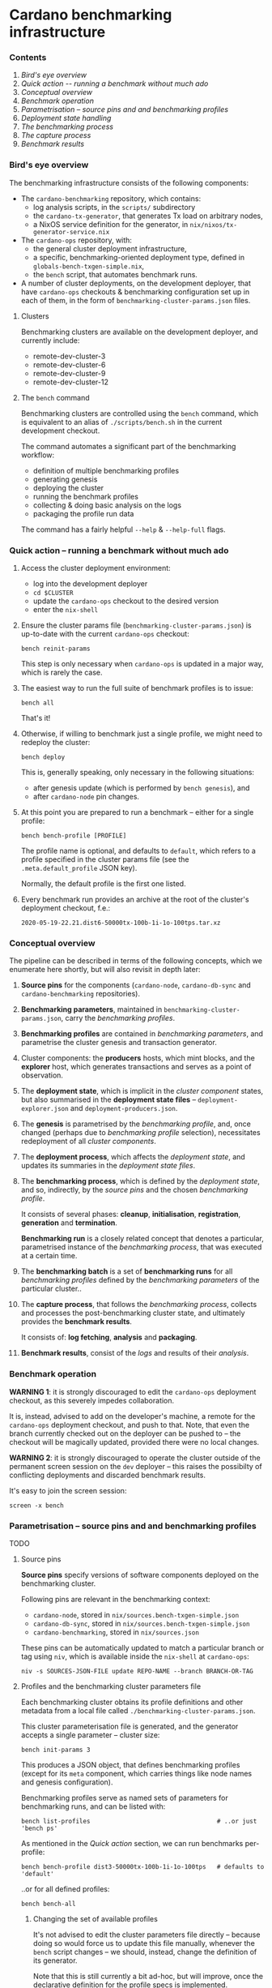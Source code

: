 * Cardano benchmarking infrastructure
*** Contents

    1. [[*Bird's eye overview][Bird's eye overview]]
    2. [[Quick action -- running a benchmark without much ado]]
    3. [[*Conceptual overview][Conceptual overview]]
    4. [[Benchmark operation]]
    5. [[*Parametrisation -- source pins and and benchmarking profiles][Parametrisation -- source pins and and benchmarking profiles]]
    6. [[Deployment state handling]]
    7. [[The benchmarking process]]
    8. [[The capture process]]
    9. [[Benchmark results]]

*** Bird's eye overview

    The benchmarking infrastructure consists of the following components:

    - The =cardano-benchmarking= repository, which contains:
      - log analysis scripts, in the =scripts/= subdirectory
      - the =cardano-tx-generator=, that generates Tx load on arbitrary nodes,
      - a NixOS service definition for the generator, in =nix/nixos/tx-generator-service.nix=

    - The =cardano-ops= repository, with:
      - the general cluster deployment infrastructure,
      - a specific, benchmarking-oriented deployment type, defined in
        =globals-bench-txgen-simple.nix=,
      - the =bench= script, that automates benchmark runs.

    - A number of cluster deployments, on the development deployer,
      that have =cardano-ops= checkouts & benchmarking configuration set up
      in each of them, in the form of =benchmarking-cluster-params.json= files.

***** Clusters

      Benchmarking clusters are available on the development deployer, and currently
      include:

      - remote-dev-cluster-3
      - remote-dev-cluster-6
      - remote-dev-cluster-9
      - remote-dev-cluster-12

***** The =bench= command

      Benchmarking clusters are controlled using the =bench= command, which is
      equivalent to an alias of =./scripts/bench.sh= in the current development checkout.

      The command automates a significant part of the benchmarking workflow:

      - definition of multiple benchmarking profiles
      - generating genesis
      - deploying the cluster
      - running the benchmark profiles
      - collecting & doing basic analysis on the logs
      - packaging the profile run data

      The command has a fairly helpful =--help= & =--help-full= flags.

*** Quick action -- running a benchmark without much ado

    1. Access the cluster deployment environment:
       - log into the development deployer
       - =cd $CLUSTER=
       - update the =cardano-ops= checkout to the desired version
       - enter the =nix-shell=

    2. Ensure the cluster params file (=benchmarking-cluster-params.json=)
       is up-to-date with the current =cardano-ops= checkout:

       : bench reinit-params

       This step is only necessary when =cardano-ops= is updated in a major way,
       which is rarely the case.

    3. The easiest way to run the full suite of benchmark profiles is to issue:

       : bench all

       That's it!

    4. Otherwise, if willing to benchmark just a single profile, we might
       need to redeploy the cluster:

       : bench deploy

       This is, generally speaking, only necessary in the following situations:

       - after genesis update (which is performed by =bench genesis=), and
       - after =cardano-node= pin changes.

    5. At this point you are prepared to run a benchmark -- either for a single
       profile:

       : bench bench-profile [PROFILE]

       The profile name is optional, and defaults to =default=, which
       refers to a profile specified in the cluster params file
       (see the =.meta.default_profile= JSON key).

       Normally, the default profile is the first one listed.

    6. Every benchmark run provides an archive at the root of the
       cluster's deployment checkout, f.e.:

       : 2020-05-19-22.21.dist6-50000tx-100b-1i-1o-100tps.tar.xz

*** Conceptual overview

    The pipeline can be described in terms of the following concepts, which we
    enumerate here shortly, but will also revisit in depth later:

    1. *Source pins* for the components (=cardano-node=, =cardano-db-sync= and
       =cardano-benchmarking= repositories).

    2. *Benchmarking parameters*, maintained in
       =benchmarking-cluster-params.json=, carry the /benchmarking profiles/.

    3. *Benchmarking profiles* are contained in /benchmarking parameters/,
       and parametrise the cluster genesis and transaction generator.

    4. Cluster components: the *producers* hosts, which mint blocks, and the
       *explorer* host, which generates transactions and serves as a point of
       observation.

    5. The *deployment state*, which is implicit in the /cluster component/
       states, but also summarised in the *deployment state files* --
       =deployment-explorer.json= and =deployment-producers.json=.

    6. The *genesis* is parametrised by the /benchmarking profile/, and, once
       changed (perhaps due to /benchmarking profile/ selection), necessitates
       redeployment of all /cluster components/.

    7. The *deployment process*, which affects the /deployment state/, and
       updates its summaries in the /deployment state files/.

    8. The *benchmarking process*, which is defined by the /deployment state/,
       and so, indirectly, by the /source pins/ and the chosen /benchmarking profile/.

       It consists of several phases: *cleanup*, *initialisation*,
       *registration*, *generation* and *termination*.

       *Benchmarking run* is a closely related concept that denotes a
       particular, parametrised instance of the /benchmarking process/,
       that was executed at a certain time.

    9. The *benchmarking batch* is a set of *benchmarking runs* for all
       /benchmarking profiles/ defined by the /benchmarking parameters/ of the
       particular cluster..

    10. The *capture process*, that follows the /benchmarking process/, collects
        and processes the post-benchmarking cluster state, and ultimately
        provides the *benchmark results*.

        It consists of: *log fetching*, *analysis* and *packaging*.

    11. *Benchmark results*, consist of the /logs/ and results of their
        /analysis/.

*** Benchmark operation

    *WARNING 1*: it is strongly discouraged to edit the =cardano-ops= deployment
    checkout, as this severely impedes collaboration.

    It is, instead, advised to add on the developer's machine, a remote for the
    =cardano-ops= deployment checkout, and push to that.  Note, that even the
    branch currently checked out on the deployer can be pushed to -- the checkout
    will be magically updated, provided there were no local changes.

    *WARNING 2*: it is strongly discouraged to operate the cluster outside of the
    permanent screen session on the =dev= deployer -- this raises the possibilty
    of conflicting deployments and discarded benchmark results.

    It's easy to join the screen session:

    : screen -x bench

*** Parametrisation -- source pins and and benchmarking profiles

    TODO

***** Source pins

      *Source pins* specify versions of software components deployed on the
      benchmarking cluster.

      Following pins are relevant in the benchmarking context:

      - =cardano-node=, stored in =nix/sources.bench-txgen-simple.json=
      - =cardano-db-sync=, stored in =nix/sources.bench-txgen-simple.json=
      - =cardano-benchmarking=, stored in =nix/sources.json=

      These pins can be automatically updated to match a particular branch or tag
      using =niv=, which is available inside the =nix-shell= at =cardano-ops=:

      : niv -s SOURCES-JSON-FILE update REPO-NAME --branch BRANCH-OR-TAG

***** Profiles and the benchmarking cluster parameters file

      Each benchmarking cluster obtains its profile definitions and other metadata
      from a local file called =./benchmarking-cluster-params.json=.

      This cluster parameterisation file is generated, and the generator accepts
      a single parameter -- cluster size:

      : bench init-params 3

      This produces a JSON object, that defines benchmarking profiles (except for
      its =meta= component, which carries things like node names and genesis
      configuration).

      Benchmarking profiles serve as named sets of parameters for benchmarking runs,
      and can be listed with:

      : bench list-profiles                                   # ..or just 'bench ps'

      As mentioned in the /Quick action/ section, we can run benchmarks per-profile:

      : bench bench-profile dist3-50000tx-100b-1i-1o-100tps   # defaults to 'default'

      ..or for all defined profiles:

      : bench bench-all

******* Changing the set of available profiles

        It's not advised to edit the cluster parameters file directly --
        because doing so would force us to update this file manually, whenever
        the =bench= script changes -- we should, instead, change the
        definition of its generator.

        Note that this is still currently a bit ad-hoc, but will improve,
        once the declarative definition for the profile specs is implemented.

*** Deployment state


***** State handling

      There is an ongoing effort to handle deployment state transparently,
      on a minimal, as-needed basis -- as implied by the /benchmarking process/.

      We'll only cover this shortly, therefore:

      1. genesis can be generated for a particular profile by:

         : bench genesis [PROFILE=default]

      2. deployment can be initiated by:

         : bench deploy [PROFILE=default]

*** The benchmarking process

    TODO

***** Cleanup

***** Initialisation

***** Registration

***** Generation

***** Termination

*** The capture process

    TODO

***** Log fetching

***** Analysis

*****  Packaging

*** Benchmark results

    Each successful benchmark run produces the following results:

    1. A run output directory, such as:

       : ./runs/1589819135.27a0a9dc.refinery-manager.pristine.node-66f0e6d4.tx50000.l100.i1.o1.tps100

       This directory (also called "tag", internally), contains:

       1. =meta.json= -- the run's metadata, a key piece in its processing,

       2. a copy of =benchmarking-cluster-params.json=, taken during the
          *registration* phase of the *benchmark process*,

       3. deployment state summaries of the cluster components, taken during the
          *registration* phase of the *benchmark process*:
          =deployment-explorer.json= and =deployment-producer.json=,

       4. =meta/*= -- some miscellaneous run metadata,

       5. =logs/*= -- various logs, both deployment, service startup and runtime,
          for all the nodes (including explorer) and the Tx generator.
          This also includes an extraction from the =cardano-db-sync= database.

       6. =analysis/*= -- some light extraction based on the available logs.

       7. =tools/*= -- the tools used to perform the above extraction, fetched
          from the =cardano-benchmarking= repo.

    2. An archive in the deployment checkout, that contains the exact /content/
       of that directory, but placed in a directory with a user-friendly name:

       : ./YYYY-MM-DD.$PROFILE_NAME.tar.xz
